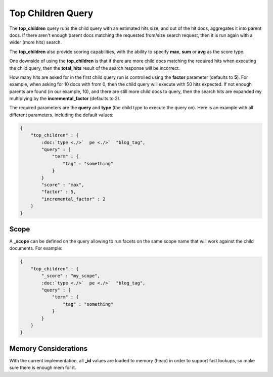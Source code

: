 ==================
Top Children Query
==================

The **top_children** query runs the child query with an estimated hits size, and out of the hit docs, aggregates it into parent docs. If there aren't enough parent docs matching the requested from/size search request, then it is run again with a wider (more hits) search.


The **top_children** also provide scoring capabilities, with the ability to specify **max**, **sum** or **avg** as the score type.


One downside of using the **top_children** is that if there are more child docs matching the required hits when executing the child query, then the **total_hits** result of the search response will be incorrect.


How many hits are asked for in the first child query run is controlled using the **factor** parameter (defaults to **5**). For example, when asking for 10 docs with from 0, then the child query will execute with 50 hits expected. If not enough parents are found (in our example, 10), and there are still more child docs to query, then the search hits are expanded my multiplying by the **incremental_factor** (defaults to 2).


The required parameters are the **query** and **type** (the child type to execute the query on). Here is an example with all different parameters, including the default values:


.. code-block:: js


    {
        "top_children" : {
            :doc:`type <./>`  pe <./>`  "blog_tag",
            "query" : {
                "term" : {
                    "tag" : "something"
                }
            }
            "score" : "max",
            "factor" : 5,
            "incremental_factor" : 2
        }
    }


Scope
=====

A **_scope** can be defined on the query allowing to run facets on the same scope name that will work against the child documents. For example:


.. code-block:: js


    {
        "top_children" : {
            "_score" : "my_scope",
            :doc:`type <./>`  pe <./>`  "blog_tag",
            "query" : {
                "term" : {
                    "tag" : "something"
                }
            }
        }
    }


Memory Considerations
=====================

With the current implementation, all **_id** values are loaded to memory (heap) in order to support fast lookups, so make sure there is enough mem for it.


